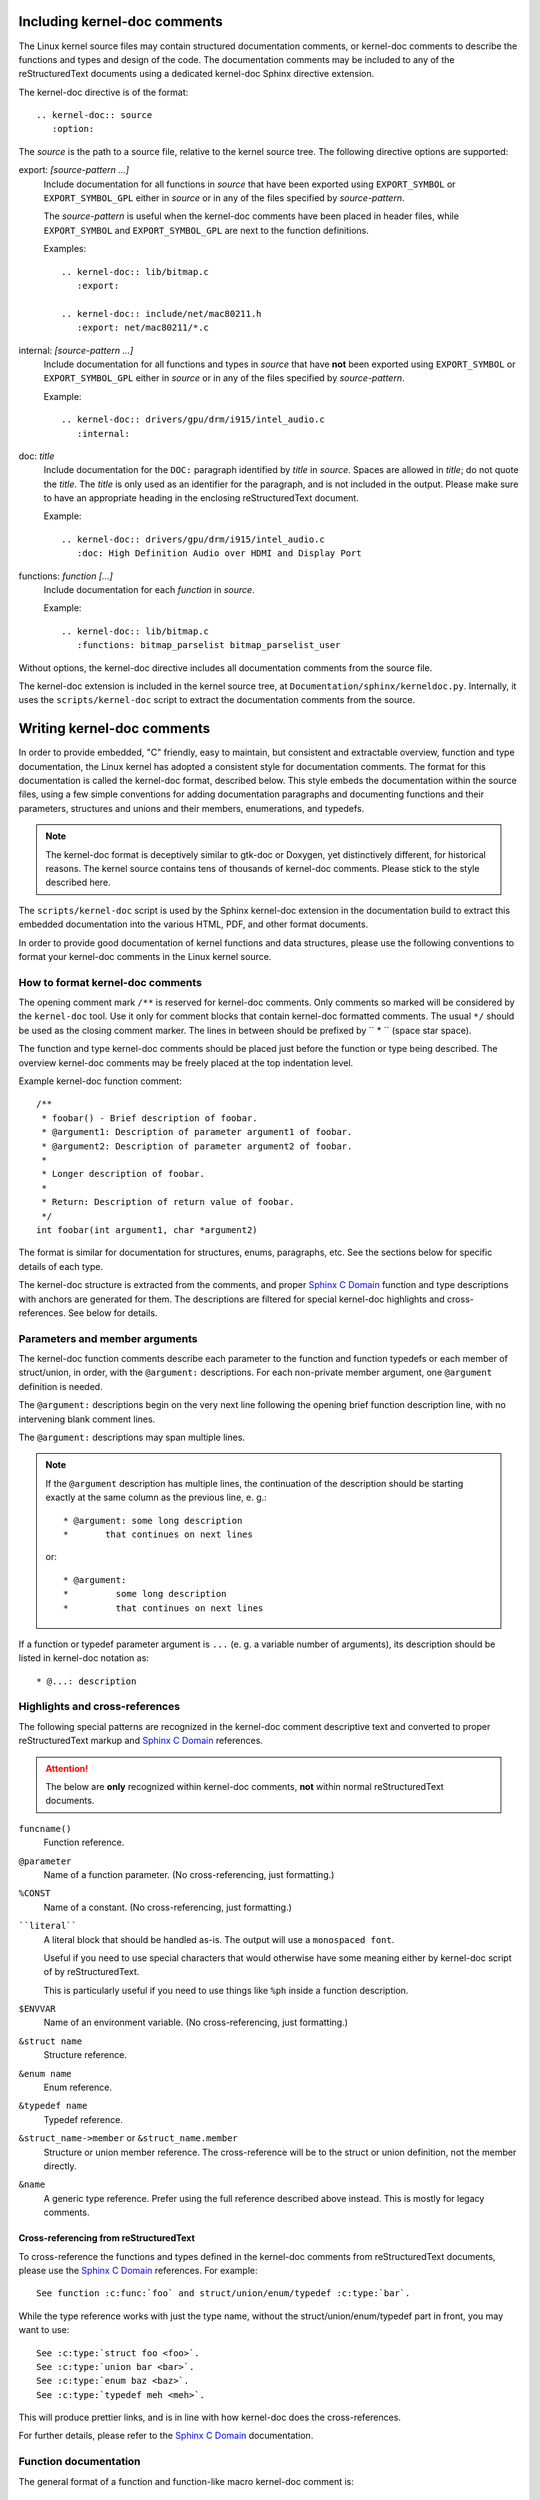 Including kernel-doc comments
=============================

The Linux kernel source files may contain structured documentation comments, or
kernel-doc comments to describe the functions and types and design of the
code. The documentation comments may be included to any of the reStructuredText
documents using a dedicated kernel-doc Sphinx directive extension.

The kernel-doc directive is of the format::

  .. kernel-doc:: source
     :option:

The *source* is the path to a source file, relative to the kernel source
tree. The following directive options are supported:

export: *[source-pattern ...]*
  Include documentation for all functions in *source* that have been exported
  using ``EXPORT_SYMBOL`` or ``EXPORT_SYMBOL_GPL`` either in *source* or in any
  of the files specified by *source-pattern*.

  The *source-pattern* is useful when the kernel-doc comments have been placed
  in header files, while ``EXPORT_SYMBOL`` and ``EXPORT_SYMBOL_GPL`` are next to
  the function definitions.

  Examples::

    .. kernel-doc:: lib/bitmap.c
       :export:

    .. kernel-doc:: include/net/mac80211.h
       :export: net/mac80211/*.c

internal: *[source-pattern ...]*
  Include documentation for all functions and types in *source* that have
  **not** been exported using ``EXPORT_SYMBOL`` or ``EXPORT_SYMBOL_GPL`` either
  in *source* or in any of the files specified by *source-pattern*.

  Example::

    .. kernel-doc:: drivers/gpu/drm/i915/intel_audio.c
       :internal:

doc: *title*
  Include documentation for the ``DOC:`` paragraph identified by *title* in
  *source*. Spaces are allowed in *title*; do not quote the *title*. The *title*
  is only used as an identifier for the paragraph, and is not included in the
  output. Please make sure to have an appropriate heading in the enclosing
  reStructuredText document.

  Example::

    .. kernel-doc:: drivers/gpu/drm/i915/intel_audio.c
       :doc: High Definition Audio over HDMI and Display Port

functions: *function* *[...]*
  Include documentation for each *function* in *source*.

  Example::

    .. kernel-doc:: lib/bitmap.c
       :functions: bitmap_parselist bitmap_parselist_user

Without options, the kernel-doc directive includes all documentation comments
from the source file.

The kernel-doc extension is included in the kernel source tree, at
``Documentation/sphinx/kerneldoc.py``. Internally, it uses the
``scripts/kernel-doc`` script to extract the documentation comments from the
source.

.. _kernel_doc:

Writing kernel-doc comments
===========================

In order to provide embedded, "C" friendly, easy to maintain, but consistent and
extractable overview, function and type documentation, the Linux kernel has
adopted a consistent style for documentation comments. The format for this
documentation is called the kernel-doc format, described below. This style
embeds the documentation within the source files, using a few simple conventions
for adding documentation paragraphs and documenting functions and their
parameters, structures and unions and their members, enumerations, and typedefs.

.. note:: The kernel-doc format is deceptively similar to gtk-doc or Doxygen,
   yet distinctively different, for historical reasons. The kernel source
   contains tens of thousands of kernel-doc comments. Please stick to the style
   described here.

The ``scripts/kernel-doc`` script is used by the Sphinx kernel-doc extension in
the documentation build to extract this embedded documentation into the various
HTML, PDF, and other format documents.

In order to provide good documentation of kernel functions and data structures,
please use the following conventions to format your kernel-doc comments in the
Linux kernel source.

How to format kernel-doc comments
---------------------------------

The opening comment mark ``/**`` is reserved for kernel-doc comments. Only
comments so marked will be considered by the ``kernel-doc`` tool. Use it only
for comment blocks that contain kernel-doc formatted comments. The usual ``*/``
should be used as the closing comment marker. The lines in between should be
prefixed by `` * `` (space star space).

The function and type kernel-doc comments should be placed just before the
function or type being described. The overview kernel-doc comments may be freely
placed at the top indentation level.

Example kernel-doc function comment::

  /**
   * foobar() - Brief description of foobar.
   * @argument1: Description of parameter argument1 of foobar.
   * @argument2: Description of parameter argument2 of foobar.
   *
   * Longer description of foobar.
   *
   * Return: Description of return value of foobar.
   */
  int foobar(int argument1, char *argument2)

The format is similar for documentation for structures, enums, paragraphs,
etc. See the sections below for specific details of each type.

The kernel-doc structure is extracted from the comments, and proper `Sphinx C
Domain`_ function and type descriptions with anchors are generated for them. The
descriptions are filtered for special kernel-doc highlights and
cross-references. See below for details.

.. _Sphinx C Domain: http://www.sphinx-doc.org/en/stable/domains.html


Parameters and member arguments
-------------------------------

The kernel-doc function comments describe each parameter to the function and
function typedefs or each member of struct/union, in order, with the
``@argument:`` descriptions. For each non-private member argument, one
``@argument`` definition is needed.

The ``@argument:`` descriptions begin on the very next line following
the opening brief function description line, with no intervening blank
comment lines.

The ``@argument:`` descriptions may span multiple lines.

.. note::

   If the ``@argument`` description has multiple lines, the continuation
   of the description should be starting exactly at the same column as
   the previous line, e. g.::

      * @argument: some long description
      *       that continues on next lines

   or::

      * @argument:
      *		some long description
      *		that continues on next lines

If a function or typedef parameter argument is ``...`` (e. g. a variable
number of arguments), its description should be listed in kernel-doc
notation as::

      * @...: description


Highlights and cross-references
-------------------------------

The following special patterns are recognized in the kernel-doc comment
descriptive text and converted to proper reStructuredText markup and `Sphinx C
Domain`_ references.

.. attention:: The below are **only** recognized within kernel-doc comments,
	       **not** within normal reStructuredText documents.

``funcname()``
  Function reference.

``@parameter``
  Name of a function parameter. (No cross-referencing, just formatting.)

``%CONST``
  Name of a constant. (No cross-referencing, just formatting.)

````literal````
  A literal block that should be handled as-is. The output will use a
  ``monospaced font``.

  Useful if you need to use special characters that would otherwise have some
  meaning either by kernel-doc script of by reStructuredText.

  This is particularly useful if you need to use things like ``%ph`` inside
  a function description.

``$ENVVAR``
  Name of an environment variable. (No cross-referencing, just formatting.)

``&struct name``
  Structure reference.

``&enum name``
  Enum reference.

``&typedef name``
  Typedef reference.

``&struct_name->member`` or ``&struct_name.member``
  Structure or union member reference. The cross-reference will be to the struct
  or union definition, not the member directly.

``&name``
  A generic type reference. Prefer using the full reference described above
  instead. This is mostly for legacy comments.

Cross-referencing from reStructuredText
~~~~~~~~~~~~~~~~~~~~~~~~~~~~~~~~~~~~~~~

To cross-reference the functions and types defined in the kernel-doc comments
from reStructuredText documents, please use the `Sphinx C Domain`_
references. For example::

  See function :c:func:`foo` and struct/union/enum/typedef :c:type:`bar`.

While the type reference works with just the type name, without the
struct/union/enum/typedef part in front, you may want to use::

  See :c:type:`struct foo <foo>`.
  See :c:type:`union bar <bar>`.
  See :c:type:`enum baz <baz>`.
  See :c:type:`typedef meh <meh>`.

This will produce prettier links, and is in line with how kernel-doc does the
cross-references.

For further details, please refer to the `Sphinx C Domain`_ documentation.

Function documentation
----------------------

The general format of a function and function-like macro kernel-doc comment is::

  /**
   * function_name() - Brief description of function.
   * @arg1: Describe the first argument.
   * @arg2: Describe the second argument.
   *        One can provide multiple line descriptions
   *        for arguments.
   *
   * A longer description, with more discussion of the function function_name()
   * that might be useful to those using or modifying it. Begins with an
   * empty comment line, and may include additional embedded empty
   * comment lines.
   *
   * The longer description may have multiple paragraphs.
   *
   * Return: Describe the return value of foobar.
   *
   * The return value description can also have multiple paragraphs, and should
   * be placed at the end of the comment block.
   */

The brief description following the function name may span multiple lines, and
ends with an ``@argument:`` description, a blank comment line, or the end of the
comment block.

The kernel-doc function comments describe each parameter to the function, in
order, with the ``@argument:`` descriptions. The ``@argument:`` descriptions
must begin on the very next line following the opening brief function
description line, with no intervening blank comment lines. The ``@argument:``
descriptions may span multiple lines. The continuation lines may contain
indentation. If a function parameter is ``...`` (varargs), it should be listed
in kernel-doc notation as: ``@...:``.

The return value, if any, should be described in a dedicated section at the end
of the comment starting with "Return:".

Structure, union, and enumeration documentation
-----------------------------------------------

The general format of a struct, union, and enum kernel-doc comment is::

  /**
   * struct struct_name - Brief description.
   * @member_name: Description of member member_name.
   *
   * Description of the structure.
   */

Below, "struct" is used to mean structs, unions and enums, and "member" is used
to mean struct and union members as well as enumerations in an enum.

The brief description following the structure name may span multiple lines, and
ends with a ``@member:`` description, a blank comment line, or the end of the
comment block.

The kernel-doc data structure comments describe each member of the structure, in
order, with the ``@member:`` descriptions. The ``@member:`` descriptions must
begin on the very next line following the opening brief function description
line, with no intervening blank comment lines. The ``@member:`` descriptions may
span multiple lines. The continuation lines may contain indentation.

In-line member documentation comments
~~~~~~~~~~~~~~~~~~~~~~~~~~~~~~~~~~~~~

The structure members may also be documented in-line within the definition.
There are two styles, single-line comments where both the opening ``/**`` and
closing ``*/`` are on the same line, and multi-line comments where they are each
on a line of their own, like all other kernel-doc comments::

  /**
   * struct foo - Brief description.
   * @foo: The Foo member.
   */
  struct foo {
        int foo;
        /**
         * @bar: The Bar member.
         */
        int bar;
        /**
         * @baz: The Baz member.
         *
         * Here, the member description may contain several paragraphs.
         */
        int baz;
        /** @foobar: Single line description. */
        int foobar;
  }

Private members
~~~~~~~~~~~~~~~

Inside a struct description, you can use the "private:" and "public:" comment
tags. Structure fields that are inside a "private:" area are not listed in the
generated output documentation.  The "private:" and "public:" tags must begin
immediately following a ``/*`` comment marker.  They may optionally include
comments between the ``:`` and the ending ``*/`` marker.

Example::

  /**
   * struct my_struct - short description
   * @a: first member
   * @b: second member
   *
   * Longer description
   */
  struct my_struct {
      int a;
      int b;
  /* private: internal use only */
      int c;
  };


Typedef documentation
---------------------

The general format of a typedef kernel-doc comment is::

  /**
   * typedef type_name - Brief description.
   *
   * Description of the type.
   */

Overview documentation comments
-------------------------------

To facilitate having source code and comments close together, you can include
kernel-doc documentation blocks that are free-form comments instead of being
kernel-doc for functions, structures, unions, enums, or typedefs. This could be
used for something like a theory of operation for a driver or library code, for
example.

This is done by using a ``DOC:`` section keyword with a section title.

The general format of an overview or high-level documentation comment is::

  /**
   * DOC: Theory of Operation
   *
   * The whizbang foobar is a dilly of a gizmo. It can do whatever you
   * want it to do, at any time. It reads your mind. Here's how it works.
   *
   * foo bar splat
   *
   * The only drawback to this gizmo is that is can sometimes damage
   * hardware, software, or its subject(s).
   */

The title following ``DOC:`` acts as a heading within the source file, but also
as an identifier for extracting the documentation comment. Thus, the title must
be unique within the file.

Recommendations
---------------

We definitely need kernel-doc formatted documentation for functions that are
exported to loadable modules using ``EXPORT_SYMBOL`` or ``EXPORT_SYMBOL_GPL``.

We also look to provide kernel-doc formatted documentation for functions
externally visible to other kernel files (not marked "static").

We also recommend providing kernel-doc formatted documentation for private (file
"static") routines, for consistency of kernel source code layout. But this is
lower priority and at the discretion of the MAINTAINER of that kernel source
file.

Data structures visible in kernel include files should also be documented using
kernel-doc formatted comments.

